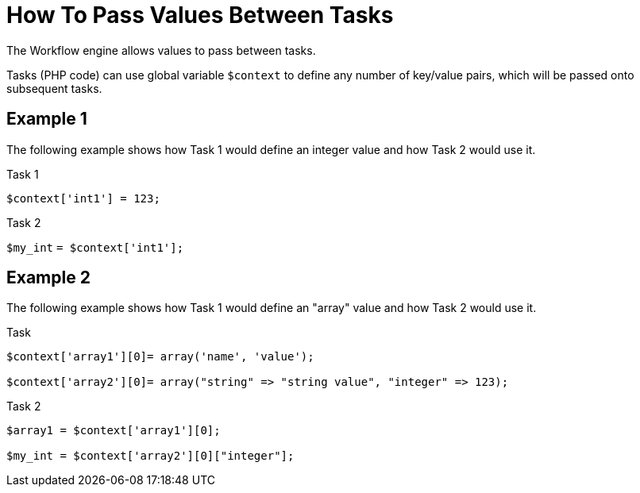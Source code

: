 = How To Pass Values Between Tasks
:imagesdir: ../resources/
ifdef::env-github,env-browser[:outfilesuffix: .adoc]

[[main-content]]
The Workflow engine allows values to pass between tasks. 

Tasks (PHP code) can use global variable `$context` to define any number
of key/value pairs, which will be passed onto subsequent tasks.

[[HowtoPassValuesBetweenTasks-Example1]]
== Example 1

The following example shows how Task 1 would define an integer value and
how Task 2 would use it.

Task 1




`$context['int1'] = 123;`

Task 2




`$my_int` `= $context['int1'];`

[[HowtoPassValuesBetweenTasks-Example2]]
== Example 2

The following example shows how Task 1 would define an "array" value and
how Task 2 would use it.

Task



....

$context['array1'][0]= array('name', 'value');

$context['array2'][0]= array("string" => "string value", "integer" => 123);
....

Task 2



....

$array1 = $context['array1'][0];

$my_int = $context['array2'][0]["integer"];

....
